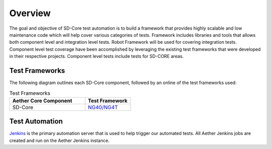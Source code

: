 ..
   SPDX-FileCopyrightText: © 2021 Open Networking Foundation <support@opennetworking.org>
   SPDX-License-Identifier: Apache-2.0

Overview
========

The goal and objective of SD-Core test automation is to build a framework that
provides highly scalable and low maintenance code which will help cover various
categories of tests.  Framework includes libraries and tools that allows both
component level and integration level tests. Robot Framework will be used for
covering integration tests. Component level test coverage have been
accomplished by leveraging the existing test frameworks that were developed in
their respective projects. Component level tests include tests for SD-CORE areas.

Test Frameworks
---------------

The following diagram outlines each SD-Core component, followed by an online
of the test frameworks used:

.. image:: images/4G-Common-Testing.png
  :width: 840
  :height: 540
  :alt: Aether Overview Diagram

.. list-table:: Test Frameworks
  :widths: 5 3
  :header-rows: 1

  * - Aether Core Component
    - Test Framework
  * - SD-Core
    - `NG40/NG4T <https://www.viavisolutions.com/en-us/ng4t>`_

Test Automation
---------------

`Jenkins <https://www.jenkins.io/>`_ is the primary automation server that is
used to help trigger our automated tests. All Aether Jenkins jobs are
created and run on the Aether Jenkins instance.

